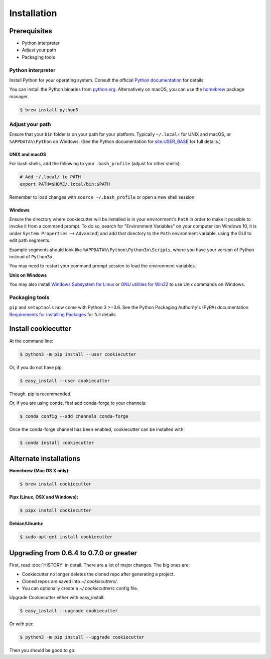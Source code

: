 ============
Installation
============

Prerequisites
-------------

* Python interpreter
* Adjust your path
* Packaging tools

Python interpreter
^^^^^^^^^^^^^^^^^^

Install Python for your operating system. Consult the official `Python documentation <https://docs.python.org/3/using/index.html>`_ for details.

You can install the Python binaries from `python.org <https://www.python.org/downloads/mac-osx/>`_. Alternatively on macOS, you can use the `homebrew <http://brew.sh/>`_ package manager.

.. code-block:: bash

    $ brew install python3


Adjust your path
^^^^^^^^^^^^^^^^

Ensure that your ``bin`` folder is on your path for your platform. Typically ``~/.local/`` for UNIX and macOS, or ``%APPDATA%\Python`` on Windows. (See the Python documentation for `site.USER_BASE <https://docs.python.org/3/library/site.html#site.USER_BASE>`_ for full details.)


UNIX and macOS
""""""""""""""

For bash shells, add the following to your ``.bash_profile`` (adjust for other shells):

.. code-block:: bash

    # Add ~/.local/ to PATH
    export PATH=$HOME/.local/bin:$PATH

Remember to load changes with ``source ~/.bash_profile`` or open a new shell session.


Windows
"""""""

Ensure the directory where cookiecutter will be installed is in your environment's ``Path`` in order to make it possible to invoke it from a command prompt. To do so, search for "Environment Variables" on your computer (on Windows 10, it is under ``System Properties`` --> ``Advanced``) and add that directory to the ``Path`` environment variable, using the GUI to edit path segments.

Example segments should look like ``%APPDATA%\Python\Python3x\Scripts``, where you have your version of Python instead of ``Python3x``.

You may need to restart your command prompt session to load the environment variables.

.. seealso:: See `Configuring Python (on Windows) <https://docs.python.org/3/using/windows.html#configuring-python>`_ for full details.

**Unix on Windows**


You may also install  `Windows Subsystem for Linux <https://msdn.microsoft.com/en-us/commandline/wsl/install-win10>`_ or `GNU utilities for Win32 <http://unxutils.sourceforge.net>`_ to use Unix commands on Windows.

Packaging tools
^^^^^^^^^^^^^^^

``pip`` and ``setuptools`` now come with Python 3 >=3.6. See the Python Packaging Authority's (PyPA) documentation `Requirements for Installing Packages <https://packaging.python.org/en/latest/installing/#requirements-for-installing-packages>`_ for full details.


Install cookiecutter
--------------------

At the command line:

.. code-block:: bash

    $ python3 -m pip install --user cookiecutter

Or, if you do not have pip:

.. code-block:: bash

    $ easy_install --user cookiecutter

Though, pip is recommended.

Or, if you are using conda, first add conda-forge to your channels:

.. code-block:: bash

    $ conda config --add channels conda-forge

Once the conda-forge channel has been enabled, cookiecutter can be installed with:

.. code-block:: bash

    $ conda install cookiecutter

Alternate installations
-----------------------

**Homebrew (Mac OS X only):**

.. code-block:: bash

    $ brew install cookiecutter

**Pipx (Linux, OSX and Windows):**

.. code-block:: bash

    $ pipx install cookiecutter

**Debian/Ubuntu:**

.. code-block:: bash

    $ sudo apt-get install cookiecutter

Upgrading from 0.6.4 to 0.7.0 or greater
----------------------------------------

First, read :doc:`HISTORY` in detail. There are a lot of major
changes. The big ones are:

* Cookiecutter no longer deletes the cloned repo after generating a project.
* Cloned repos are saved into `~/.cookiecutters/`.
* You can optionally create a `~/.cookiecutterrc` config file.

Upgrade Cookiecutter either with easy_install:

.. code-block:: bash

    $ easy_install --upgrade cookiecutter

Or with pip:

.. code-block:: bash

    $ python3 -m pip install --upgrade cookiecutter

Then you should be good to go.
